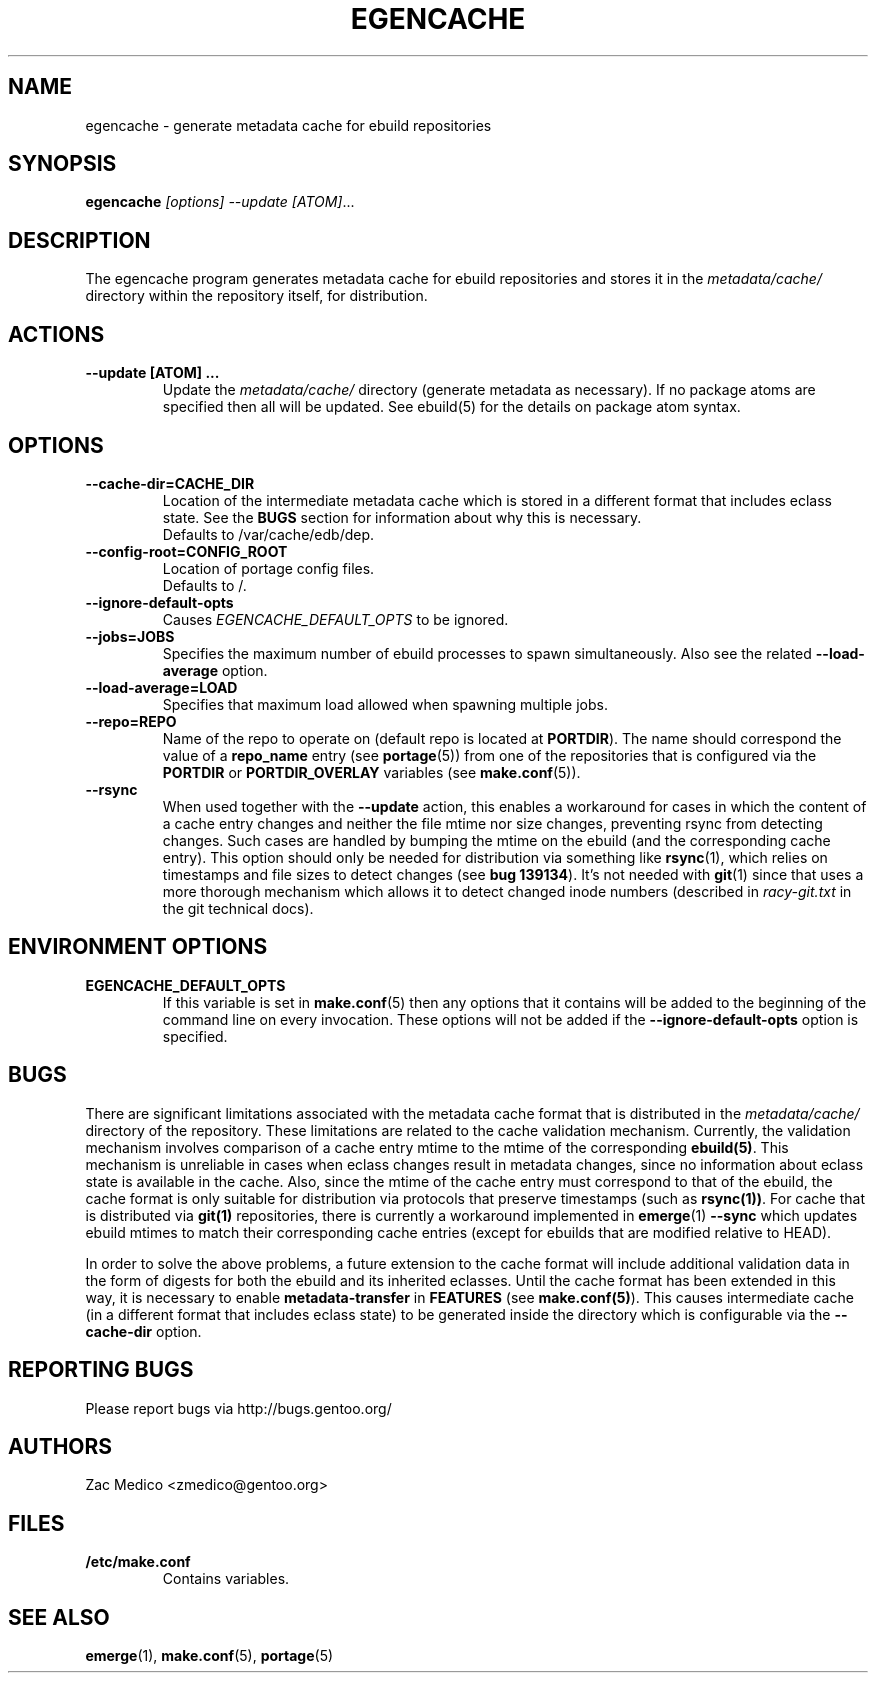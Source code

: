 .TH "EGENCACHE" "1" "March 2009" "Portage 2.1.6" "Portage"
.SH "NAME"
egencache \- generate metadata cache for ebuild repositories
.SH "SYNOPSIS"
.B egencache
.I [options] --update [ATOM]\fR...
.SH "DESCRIPTION"
The egencache program generates metadata cache for ebuild repositories and
stores it in the \fImetadata/cache/\fR directory within the repository itself,
for distribution.
.SH ACTIONS
.TP
.BR "\-\-update [ATOM] ... "
Update the \fImetadata/cache/\fR directory (generate metadata as necessary).
If no package atoms are specified then all will be updated. See ebuild(5)
for the details on package atom syntax.
.SH OPTIONS
.TP
.BR "\-\-cache\-dir=CACHE_DIR"
Location of the intermediate metadata cache which is stored in a different
format that includes eclass state. See the \fBBUGS\fR section for
information about why this is necessary.
.br
Defaults to /var/cache/edb/dep.
.TP
.BR "\-\-config\-root=CONFIG_ROOT"
Location of portage config files.
.br
Defaults to /.
.TP
.BR "\-\-ignore-default-opts"
Causes \fIEGENCACHE_DEFAULT_OPTS\fR to be ignored.
.TP
.BR "\-\-jobs=JOBS"
Specifies the maximum number of ebuild processes to spawn simultaneously.
Also see the related \fB\-\-load\-average\fR option.
.TP
.BR \-\-load\-average=LOAD
Specifies that maximum load allowed when spawning multiple jobs.
.TP
.BR "\-\-repo=REPO"
Name of the repo to operate on (default repo is located at \fBPORTDIR\fR).
The name should correspond the value of a \fBrepo_name\fR entry (see
\fBportage\fR(5)) from one of the repositories that is configured via the
\fBPORTDIR\fR or \fBPORTDIR_OVERLAY\fR variables (see \fBmake.conf\fR(5)).
.TP
.BR "\-\-rsync"
When used together with the \fB\-\-update\fR action, this enables a workaround
for cases in which the content of a cache entry changes and neither the file
mtime nor size changes, preventing rsync from detecting changes. Such cases are
handled by bumping the mtime on the ebuild (and the corresponding cache entry).
This option should only be needed for distribution via something like
\fBrsync\fR(1), which relies on timestamps and file sizes to detect changes
(see \fBbug 139134\fR). It's not needed with \fBgit\fR(1) since that uses a
more thorough mechanism which allows it to detect changed inode numbers
(described in \fIracy-git.txt\fR in the git technical docs).
.SH "ENVIRONMENT OPTIONS"
.TP
\fBEGENCACHE_DEFAULT_OPTS\fR
If this variable is set in \fBmake.conf\fR(5) then any options that it
contains will be added to the beginning of the command line on every
invocation. These options will not be added if the
\fB\-\-ignore-default\-opts\fR option is specified.
.SH "BUGS"
There are significant limitations associated with the metadata
cache format that is distributed in the \fImetadata/cache/\fR directory
of the repository. These limitations are related to the cache validation
mechanism. Currently, the validation mechanism involves comparison of
a cache entry mtime to the mtime of the corresponding \fBebuild(5)\fR. This
mechanism is unreliable in cases when eclass changes result in metadata
changes, since no information about eclass state is available in the cache.
Also, since the mtime of the cache entry must correspond to that of the
ebuild, the cache format is only suitable for distribution via protocols
that preserve timestamps (such as \fBrsync(1))\fR. For cache that is
distributed via \fBgit(1)\fR repositories, there is currently a workaround
implemented in \fBemerge\fR(1) \fB\-\-sync\fR which updates ebuild mtimes
to match their corresponding cache entries (except for ebuilds that are
modified relative to HEAD).

In order to solve the above problems, a future extension
to the cache format will include additional
validation data in the form of digests for both the ebuild
and its inherited eclasses. Until the
cache format has been extended in this way, it is necessary to enable
\fBmetadata-transfer\fR in \fBFEATURES\fR (see \fBmake.conf(5)\fR).
This causes intermediate cache (in a different format that includes
eclass state) to be generated inside the directory which is configurable
via the \fB\-\-cache\-dir\fR option.
.SH "REPORTING BUGS"
Please report bugs via http://bugs.gentoo.org/
.SH "AUTHORS"
.nf
Zac Medico <zmedico@gentoo.org>
.fi
.SH "FILES"
.TP
.B /etc/make.conf
Contains variables.
.SH "SEE ALSO"
.BR emerge (1),
.BR make.conf (5),
.BR portage (5)
